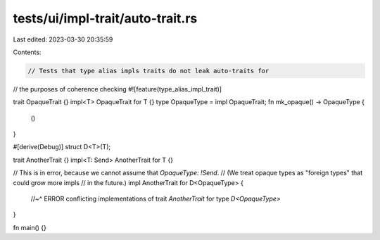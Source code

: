 tests/ui/impl-trait/auto-trait.rs
=================================

Last edited: 2023-03-30 20:35:59

Contents:

.. code-block:: rs

    // Tests that type alias impls traits do not leak auto-traits for
// the purposes of coherence checking
#![feature(type_alias_impl_trait)]

trait OpaqueTrait {}
impl<T> OpaqueTrait for T {}
type OpaqueType = impl OpaqueTrait;
fn mk_opaque() -> OpaqueType {
    ()
}

#[derive(Debug)]
struct D<T>(T);

trait AnotherTrait {}
impl<T: Send> AnotherTrait for T {}

// This is in error, because we cannot assume that `OpaqueType: !Send`.
// (We treat opaque types as "foreign types" that could grow more impls
// in the future.)
impl AnotherTrait for D<OpaqueType> {
    //~^ ERROR conflicting implementations of trait `AnotherTrait` for type `D<OpaqueType>`
}

fn main() {}


